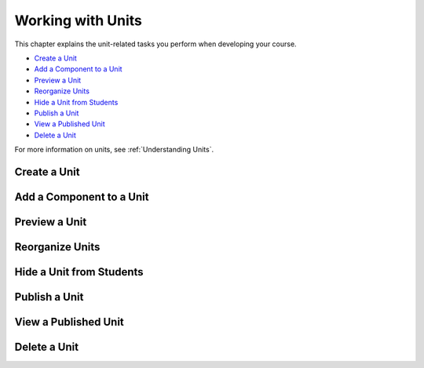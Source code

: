 .. _Working with Units:

###################################
Working with Units
###################################

This chapter explains the unit-related tasks you perform when developing your course.

* `Create a Unit`_
* `Add a Component to a Unit`_
* `Preview a Unit`_
* `Reorganize Units`_
* `Hide a Unit from Students`_
* `Publish a Unit`_
* `View a Published Unit`_
* `Delete a Unit`_

For more information on units, see :ref:`Understanding Units`.



****************************
Create a Unit
****************************


.. _Add a Component to a Unit:

**************************
Add a Component to a Unit
**************************


****************************
Preview a Unit
****************************


.. _Reorganize Units:

************************************************
Reorganize Units
************************************************


****************************
Hide a Unit from Students
****************************

.. _Publish a Unit:

****************************
Publish a Unit
****************************



****************************
View a Published Unit
****************************



********************************
Delete a Unit
********************************
